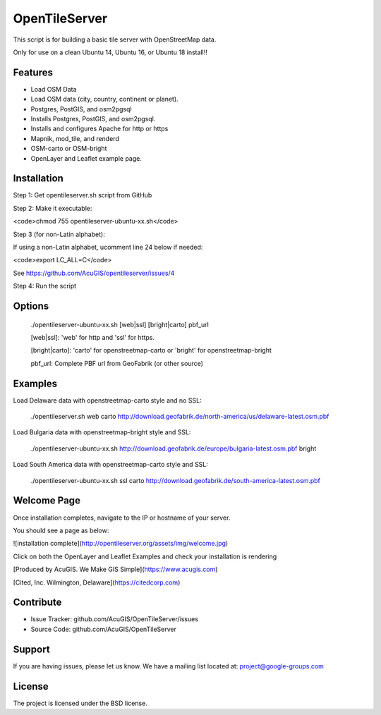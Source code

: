 OpenTileServer
===========================

This script is for building a basic tile server with OpenStreetMap data.

Only for use on a clean Ubuntu 14, Ubuntu 16, or Ubuntu 18 install!!


Features
--------

- Load OSM Data
- Load OSM data (city, country, continent or planet).
- Postgres, PostGIS, and osm2pgsql
- Installs Postgres, PostGIS, and osm2pgsql.
- Installs and configures Apache for http or https
- Mapnik, mod_tile, and renderd
- OSM-carto or OSM-bright
- OpenLayer and Leaflet example page.

Installation
------------

Step 1: Get opentileserver.sh script from GitHub

Step 2: Make it executable:

<code>chmod 755 opentileserver-ubuntu-xx.sh</code>

Step 3 (for non-Latin alphabet):

If using a non-Latin alphabet, ucomment line 24 below if needed:

<code>export LC_ALL=C</code>

See https://github.com/AcuGIS/opentileserver/issues/4

Step 4: Run the script

Options
-------

    ./opentileserver-ubuntu-xx.sh  [web|ssl] [bright|carto] pbf_url

    [web|ssl]: 'web' for http and 'ssl' for https.

    [bright|carto]: 'carto' for openstreetmap-carto or 'bright' for openstreetmap-bright

    pbf_url: Complete PBF url from GeoFabrik (or other source)

Examples
-----------

Load Delaware data with openstreetmap-carto style and no SSL:

    ./opentileserver.sh web carto http://download.geofabrik.de/north-america/us/delaware-latest.osm.pbf 

Load Bulgaria data with openstreetmap-bright style and SSL:

    ./opentileserver-ubuntu-xx.sh http://download.geofabrik.de/europe/bulgaria-latest.osm.pbf bright

Load South America data with openstreetmap-carto style and SSL:

    ./opentileserver-ubuntu-xx.sh ssl carto http://download.geofabrik.de/south-america-latest.osm.pbf

Welcome Page
------------

Once installation completes, navigate to the IP or hostname of your server.

You should see a page as below:

![installation complete](http://opentileserver.org/assets/img/welcome.jpg)


Click on both the OpenLayer and Leaflet Examples and check your installation is rendering

[Produced by AcuGIS. We Make GIS Simple](https://www.acugis.com) 

[Cited, Inc. Wilmington, Delaware](https://citedcorp.com)



Contribute
----------

- Issue Tracker: github.com/AcuGIS/OpenTileServer/issues
- Source Code: github.com/AcuGIS/OpenTileServer

Support
-------

If you are having issues, please let us know.
We have a mailing list located at: project@google-groups.com

License
-------

The project is licensed under the BSD license.
